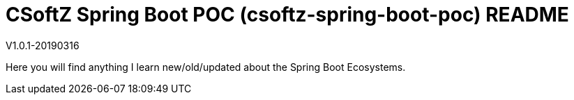 = CSoftZ Spring Boot POC (csoftz-spring-boot-poc) README

V1.0.1-20190316

Here you will find anything I learn new/old/updated about the Spring Boot Ecosystems.